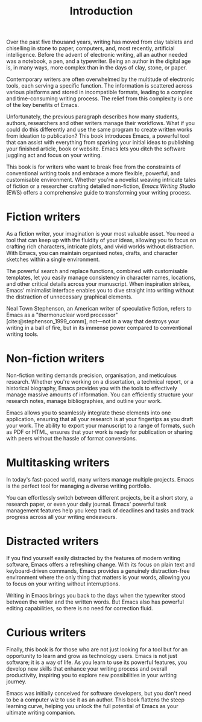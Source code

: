 #+title:        Introduction
#+macro:        ews /Emacs Writing Studio/
#+startup:      content
#+bibliography: emacs-writing-studio.bib

Over the past five thousand years, writing has moved from clay tablets and chiselling in stone to paper, computers, and, most recently, artificial intelligence. Before the advent of electronic writing, all an author needed was a notebook, a pen, and a typewriter. Being an author in the digital age is, in many ways, more complex than in the days of clay, stone, or paper.

Contemporary writers are often overwhelmed by the multitude of electronic tools, each serving a specific function. The information is scattered across various platforms and stored in incompatible formats, leading to a complex and time-consuming writing process. The relief from this complexity is one of the key benefits of Emacs.

Unfortunately, the previous paragraph describes how many students, authors, researchers and other writers manage their workflows. What if you could do this differently and use the same program to create written works from ideation to publication? This book introduces Emacs, a powerful tool that can assist with everything from sparking your initial ideas to publishing your finished article, book or website. Emacs lets you ditch the software juggling act and focus on your writing.

This book is for writers who want to break free from the constraints of conventional writing tools and embrace a more flexible, powerful, and customisable environment. Whether you're a novelist weaving intricate tales of fiction or a researcher crafting detailed non-fiction, {{{ews}}} (EWS) offers a comprehensive guide to transforming your writing process.

*  Fiction writers
As a fiction writer, your imagination is your most valuable asset. You need a tool that can keep up with the fluidity of your ideas, allowing you to focus on crafting rich characters, intricate plots, and vivid worlds without distraction. With Emacs, you can maintain organised notes, drafts, and character sketches within a single environment.

The powerful search and replace functions, combined with customisable templates, let you easily manage consistency in character names, locations, and other critical details across your manuscript. When inspiration strikes, Emacs' minimalist interface enables you to dive straight into writing without the distraction of unnecessary graphical elements.

Neal Town Stephenson, an American writer of speculative fiction, refers to Emacs as a "thermonuclear word processor" [cite:@stephenson_1999_comm], not—not in a way that destroys your writing in a ball of fire, but in its immense power compared to conventional writing tools.

* Non-fiction writers
Non-fiction writing demands precision, organisation, and meticulous research. Whether you're working on a dissertation, a technical report, or a historical biography, Emacs provides you with the tools to effectively manage massive amounts of information. You can efficiently structure your research notes, manage bibliographies, and outline your work.

Emacs allows you to seamlessly integrate these elements into one application, ensuring that all your research is at your fingertips as you draft your work. The ability to export your manuscript to a range of formats, such as PDF or HTML, ensures that your work is ready for publication or sharing with peers without the hassle of format conversions.

* Multitasking writers
In today's fast-paced world, many writers manage multiple projects. Emacs is the perfect tool for managing a diverse writing portfolio.

You can effortlessly switch between different projects, be it a short story, a research paper, or even your daily journal. Emacs' powerful task management features help you keep track of deadlines and tasks and track progress across all your writing endeavours.

* Distracted writers
If you find yourself easily distracted by the features of modern writing software, Emacs offers a refreshing change. With its focus on plain text and keyboard-driven commands, Emacs provides a genuinely distraction-free environment where the only thing that matters is your words, allowing you to focus on your writing without interruptions.

Writing in Emacs brings you back to the days when the typewriter stood between the writer and the written words. But Emacs also has powerful editing capabilities, so there is no need for correction fluid.

* Curious writers
Finally, this book is for those who are not just looking for a tool but for an opportunity to learn and grow as technology users. Emacs is not just software; it is a way of life. As you learn to use its powerful features, you develop new skills that enhance your writing process and overall productivity, inspiring you to explore new possibilities in your writing journey.

Emacs was initially conceived for software developers, but you don't need to be a computer wiz to use it as an author. This book flattens the steep learning curve, helping you unlock the full potential of Emacs as your ultimate writing companion.
